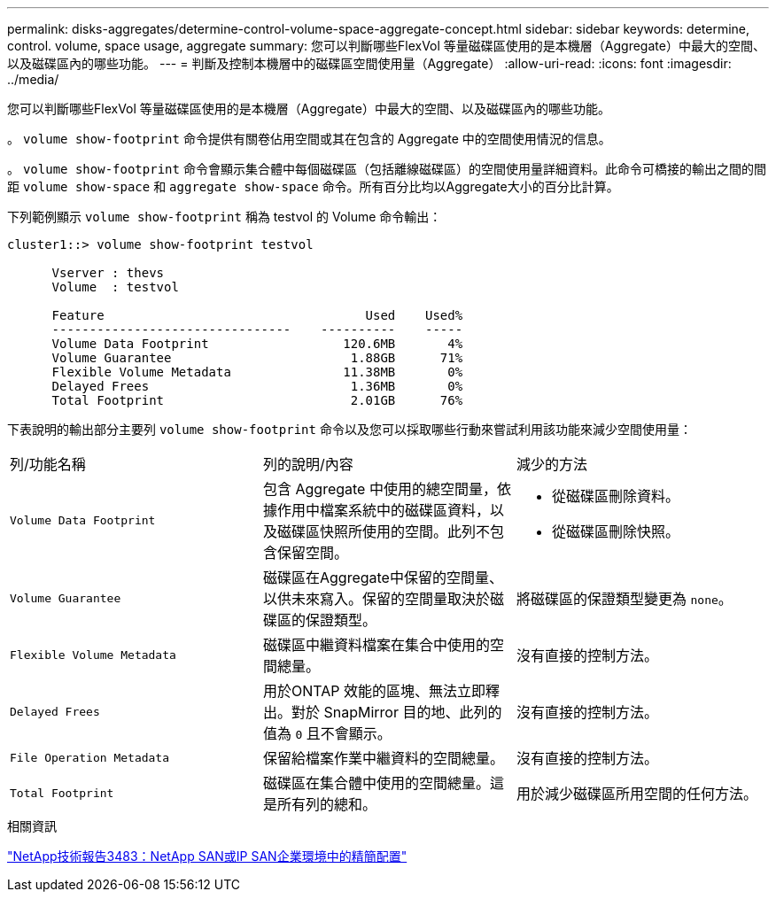 ---
permalink: disks-aggregates/determine-control-volume-space-aggregate-concept.html 
sidebar: sidebar 
keywords: determine, control. volume, space usage, aggregate 
summary: 您可以判斷哪些FlexVol 等量磁碟區使用的是本機層（Aggregate）中最大的空間、以及磁碟區內的哪些功能。 
---
= 判斷及控制本機層中的磁碟區空間使用量（Aggregate）
:allow-uri-read: 
:icons: font
:imagesdir: ../media/


[role="lead"]
您可以判斷哪些FlexVol 等量磁碟區使用的是本機層（Aggregate）中最大的空間、以及磁碟區內的哪些功能。

。 `volume show-footprint` 命令提供有關卷佔用空間或其在包含的 Aggregate 中的空間使用情況的信息。

。 `volume show-footprint` 命令會顯示集合體中每個磁碟區（包括離線磁碟區）的空間使用量詳細資料。此命令可橋接的輸出之間的間距 `volume show-space` 和 `aggregate show-space` 命令。所有百分比均以Aggregate大小的百分比計算。

下列範例顯示 `volume show-footprint` 稱為 testvol 的 Volume 命令輸出：

....
cluster1::> volume show-footprint testvol

      Vserver : thevs
      Volume  : testvol

      Feature                                   Used    Used%
      --------------------------------    ----------    -----
      Volume Data Footprint                  120.6MB       4%
      Volume Guarantee                        1.88GB      71%
      Flexible Volume Metadata               11.38MB       0%
      Delayed Frees                           1.36MB       0%
      Total Footprint                         2.01GB      76%
....
下表說明的輸出部分主要列 `volume show-footprint` 命令以及您可以採取哪些行動來嘗試利用該功能來減少空間使用量：

|===


| 列/功能名稱 | 列的說明/內容 | 減少的方法 


 a| 
`Volume Data Footprint`
 a| 
包含 Aggregate 中使用的總空間量，依據作用中檔案系統中的磁碟區資料，以及磁碟區快照所使用的空間。此列不包含保留空間。
 a| 
* 從磁碟區刪除資料。
* 從磁碟區刪除快照。




 a| 
`Volume Guarantee`
 a| 
磁碟區在Aggregate中保留的空間量、以供未來寫入。保留的空間量取決於磁碟區的保證類型。
 a| 
將磁碟區的保證類型變更為 `none`。



 a| 
`Flexible Volume Metadata`
 a| 
磁碟區中繼資料檔案在集合中使用的空間總量。
 a| 
沒有直接的控制方法。



 a| 
`Delayed Frees`
 a| 
用於ONTAP 效能的區塊、無法立即釋出。對於 SnapMirror 目的地、此列的值為 `0` 且不會顯示。
 a| 
沒有直接的控制方法。



 a| 
`File Operation Metadata`
 a| 
保留給檔案作業中繼資料的空間總量。
 a| 
沒有直接的控制方法。



 a| 
`Total Footprint`
 a| 
磁碟區在集合體中使用的空間總量。這是所有列的總和。
 a| 
用於減少磁碟區所用空間的任何方法。

|===
.相關資訊
https://www.netapp.com/pdf.html?item=/media/19670-tr-3483.pdf["NetApp技術報告3483：NetApp SAN或IP SAN企業環境中的精簡配置"^]
